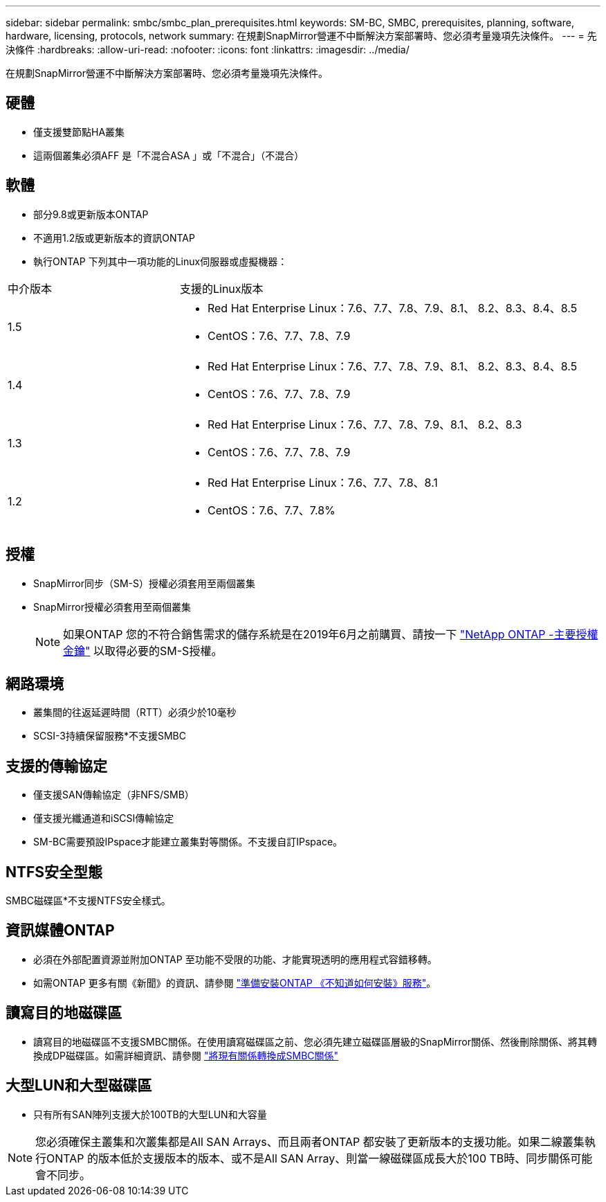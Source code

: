 ---
sidebar: sidebar 
permalink: smbc/smbc_plan_prerequisites.html 
keywords: SM-BC, SMBC, prerequisites, planning, software, hardware, licensing, protocols, network 
summary: 在規劃SnapMirror營運不中斷解決方案部署時、您必須考量幾項先決條件。 
---
= 先決條件
:hardbreaks:
:allow-uri-read: 
:nofooter: 
:icons: font
:linkattrs: 
:imagesdir: ../media/


[role="lead"]
在規劃SnapMirror營運不中斷解決方案部署時、您必須考量幾項先決條件。



== 硬體

* 僅支援雙節點HA叢集
* 這兩個叢集必須AFF 是「不混合ASA 」或「不混合」（不混合）




== 軟體

* 部分9.8或更新版本ONTAP
* 不適用1.2版或更新版本的資訊ONTAP
* 執行ONTAP 下列其中一項功能的Linux伺服器或虛擬機器：


[cols="30,70"]
|===


| 中介版本 | 支援的Linux版本 


 a| 
1.5
 a| 
* Red Hat Enterprise Linux：7.6、7.7、7.8、7.9、8.1、 8.2、8.3、8.4、8.5
* CentOS：7.6、7.7、7.8、7.9




 a| 
1.4
 a| 
* Red Hat Enterprise Linux：7.6、7.7、7.8、7.9、8.1、 8.2、8.3、8.4、8.5
* CentOS：7.6、7.7、7.8、7.9




 a| 
1.3
 a| 
* Red Hat Enterprise Linux：7.6、7.7、7.8、7.9、8.1、 8.2、8.3
* CentOS：7.6、7.7、7.8、7.9




 a| 
1.2
 a| 
* Red Hat Enterprise Linux：7.6、7.7、7.8、8.1
* CentOS：7.6、7.7、7.8%


|===


== 授權

* SnapMirror同步（SM-S）授權必須套用至兩個叢集
* SnapMirror授權必須套用至兩個叢集
+

NOTE: 如果ONTAP 您的不符合銷售需求的儲存系統是在2019年6月之前購買、請按一下 link:https://mysupport.netapp.com/site/systems/master-license-keys["NetApp ONTAP -主要授權金鑰"^] 以取得必要的SM-S授權。





== 網路環境

* 叢集間的往返延遲時間（RTT）必須少於10毫秒
* SCSI-3持續保留服務*不支援SMBC




== 支援的傳輸協定

* 僅支援SAN傳輸協定（非NFS/SMB）
* 僅支援光纖通道和iSCSI傳輸協定
* SM-BC需要預設IPspace才能建立叢集對等關係。不支援自訂IPspace。




== NTFS安全型態

SMBC磁碟區*不支援NTFS安全樣式。



== 資訊媒體ONTAP

* 必須在外部配置資源並附加ONTAP 至功能不受限的功能、才能實現透明的應用程式容錯移轉。
* 如需ONTAP 更多有關《新聞》的資訊、請參閱 link:https://docs.netapp.com/us-en/ontap-metrocluster/install-ip/task_configuring_the_ontap_mediator_service_from_a_metrocluster_ip_configuration.html["準備安裝ONTAP 《不知道如何安裝》服務"^]。




== 讀寫目的地磁碟區

* 讀寫目的地磁碟區不支援SMBC關係。在使用讀寫磁碟區之前、您必須先建立磁碟區層級的SnapMirror關係、然後刪除關係、將其轉換成DP磁碟區。如需詳細資訊、請參閱 link:smbc_admin_converting_existing_relationships_to_smbc.html["將現有關係轉換成SMBC關係"]




== 大型LUN和大型磁碟區

* 只有所有SAN陣列支援大於100TB的大型LUN和大容量



NOTE: 您必須確保主叢集和次叢集都是All SAN Arrays、而且兩者ONTAP 都安裝了更新版本的支援功能。如果二線叢集執行ONTAP 的版本低於支援版本的版本、或不是All SAN Array、則當一線磁碟區成長大於100 TB時、同步關係可能會不同步。

